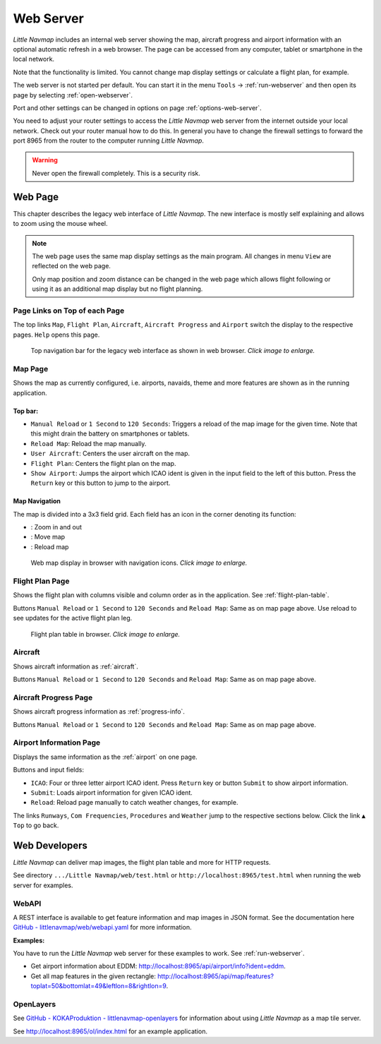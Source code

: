 Web Server
----------

*Little Navmap* includes an internal web server showing the map,
aircraft progress and airport information with an optional automatic
refresh in a web browser. The page can be accessed from any computer,
tablet or smartphone in the local network.

Note that the functionality is limited. You cannot change map display
settings or calculate a flight plan, for example.

The web server is not started per default. You can start it in the menu ``Tools`` ->
:ref:`run-webserver` and then open its page by selecting :ref:`open-webserver`.

Port and other settings can be changed in options on page :ref:`options-web-server`.

You need to adjust your router settings to access the *Little Navmap* web server from the internet
outside your local network. Check out your router manual how to do this.
In general you have to change the firewall settings to forward the port
8965 from the router to the computer running *Little Navmap*.

.. warning::

  Never open the firewall completely. This is a security risk.

Web Page
~~~~~~~~

This chapter describes the legacy web interface of *Little Navmap*.
The new interface is mostly self explaining and allows to zoom using the mouse wheel.

.. note::

  The web page uses the same map display settings as the main program. All changes in menu ``View``
  are reflected on the web page.

  Only map position and zoom distance can be changed in the web page which allows flight following
  or using it as an additional map display but no flight planning.

Page Links on Top of each Page
^^^^^^^^^^^^^^^^^^^^^^^^^^^^^^

The top links ``Map``, ``Flight Plan``, ``Aircraft``,
``Aircraft Progress`` and ``Airport`` switch the display to the
respective pages. ``Help`` opens this page.

.. figure:: ../images/web_navbar.jpg
  :scale: 50%

  Top navigation bar for the legacy web interface as shown in web browser. *Click image to enlarge.*

Map Page
^^^^^^^^

Shows the map as currently configured, i.e. airports, navaids, theme and
more features are shown as in the running application.

Top bar:
''''''''

- ``Manual Reload`` or ``1 Second`` to ``120 Seconds``: Triggers a reload of the map image for the given time. Note that this might
  drain the battery on smartphones or tablets.
- ``Reload Map``: Reload the map manually.
- ``User Aircraft``: Centers the user aircraft on the map.
- ``Flight Plan``: Centers the flight plan on the map.
- ``Show Airport``: Jumps the airport which ICAO ident is given in the input field to the left of this button. Press the ``Return`` key or
  this button to jump to the airport.

Map Navigation
''''''''''''''

The map is divided into a 3x3 field grid. Each field has an icon in the
corner denoting its function:

- |Zoom| |Zoom out|: Zoom in and out
- |Move left| |Move right| |Move up| |Move down|: Move map
- |Reload map|: Reload map

.. figure:: ../images/webmap.jpg
  :scale: 50%

  Web map display in browser with navigation icons. *Click image to enlarge.*

Flight Plan Page
^^^^^^^^^^^^^^^^

Shows the flight plan with columns visible and column order as in the
application. See :ref:`flight-plan-table`.

Buttons ``Manual Reload`` or ``1 Second`` to ``120 Seconds`` and
``Reload Map``: Same as on map page above. Use reload to see updates for
the active flight plan leg.

.. figure:: ../images/web_flightplan.jpg
  :scale: 50%

  Flight plan table in browser. *Click image to enlarge.*

Aircraft
^^^^^^^^

Shows aircraft information as :ref:`aircraft`.

Buttons ``Manual Reload`` or ``1 Second`` to ``120 Seconds`` and
``Reload Map``: Same as on map page above.

Aircraft Progress Page
^^^^^^^^^^^^^^^^^^^^^^

Shows aircraft progress information as :ref:`progress-info`.

Buttons ``Manual Reload`` or ``1 Second`` to ``120 Seconds`` and
``Reload Map``: Same as on map page above.

Airport Information Page
^^^^^^^^^^^^^^^^^^^^^^^^

Displays the same information as the :ref:`airport` on one page.

Buttons and input fields:

- ``ICAO``: Four or three letter airport ICAO ident. Press ``Return`` key or button ``Submit`` to show airport information.
- ``Submit``: Loads airport information for given ICAO ident.
- ``Reload``: Reload page manually to catch weather changes, for example.

The links ``Runways``, ``Com Frequencies``, ``Procedures`` and
``Weather`` jump to the respective sections below. Click the link
``▲ Top`` to go back.

Web Developers
~~~~~~~~~~~~~~

*Little Navmap* can deliver map images, the flight plan table and more for
HTTP requests.

See directory ``.../Little Navmap/web/test.html`` or
``http://localhost:8965/test.html`` when running the web server for
examples.


WebAPI
^^^^^^^^^^^^^^^^^^^^^^^^^^^^^^

A REST interface is available to get feature information and map images in JSON format.
See the documentation here
`GitHub - littlenavmap/web/webapi.yaml <https://github.com/albar965/littlenavmap/blob/release/3.0/web/webapi.yaml>`__
for more information.

**Examples:**

You have to run the *Little Navmap* web server for these examples to work. See :ref:`run-webserver`.

-  Get airport information about EDDM: `http://localhost:8965/api/airport/info?ident=eddm <http://localhost:8965/api/airport/info?ident=eddm>`__.
-  Get all map features in the given rectangle: `http://localhost:8965/api/map/features?toplat=50&bottomlat=49&leftlon=8&rightlon=9 <http://localhost:8965/api/map/features?toplat=50&bottomlat=49&leftlon=8&rightlon=9>`__.


OpenLayers
^^^^^^^^^^^^^^^^^^^^^^^^^^^^^^

See
`GitHub - KOKAProduktion - littlenavmap-openlayers <https://github.com/KOKAProduktion/littlenavmap-openlayers>`__ for information about using *Little Navmap*
as a map tile server.

See `http://localhost:8965/ol/index.html <http://localhost:8965/ol/index.html>`__ for an example application.

.. |Zoom| image:: ../images/icon_zoomin.png
.. |Zoom out| image:: ../images/icon_zoomout.png
.. |Move left| image:: ../images/icon_arrowleft.png
.. |Move right| image:: ../images/icon_arrowright.png
.. |Move up| image:: ../images/icon_arrowup.png
.. |Move down| image:: ../images/icon_arrowdown.png
.. |Reload map| image:: ../images/icon_reloadweb.png

